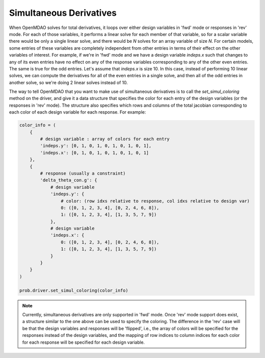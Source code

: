 .. _simul-derivs-theory:

************************
Simultaneous Derivatives
************************

When OpenMDAO solves for total derivatives, it loops over either design variables in 'fwd' mode
or responses in 'rev' mode.  For each of those variables, it performs a linear solve for each
member of that variable, so for a scalar variable there would be only a single linear solve, and
there would be *N* solves for an array variable of size *N*.  For certain models, some entries
of these variables are completely independent from other entries in terms of their effect on the
other variables of interest.  For example, if we're in 'fwd' mode and we have a design variable
`indeps.x` such that changes to any of its even entries have no effect on any of the response
variables corresponding to any of the other even entries.  The same is true for the odd entries.
Let's assume that `indeps.x` is size 10.  In this case, instead of performing 10 linear solves,
we can compute the derivatives for all of the even entries in a single solve, and then all of the
odd entries in another solve, so we're doing 2 linear solves instead of 10.

The way to tell OpenMDAO that you want to make use of simultaneous derivatives is to call the
`set_simul_coloring` method on the driver, and give it a data structure that specifies the color
for each entry of the design variables (or the responses in 'rev' mode).  The structure also
specifies which rows and columns of the total jacobian corresponding to each color of each
design variable for each response.  For example:


.. code-block:: python

    color_info = (
        {
            # design variable : array of colors for each entry
            'indeps.y': [0, 1, 0, 1, 0, 1, 0, 1, 0, 1],
            'indeps.x': [0, 1, 0, 1, 0, 1, 0, 1, 0, 1]
        },
        {
            # response (usually a constraint)
            'delta_theta_con.g': {
                # design variable
                'indeps.y': {
                    # color: (row idxs relative to response, col idxs relative to design var)
                    0: ([0, 1, 2, 3, 4], [0, 2, 4, 6, 8]),
                    1: ([0, 1, 2, 3, 4], [1, 3, 5, 7, 9])
                },
                # design variable
                'indeps.x': {
                    0: ([0, 1, 2, 3, 4], [0, 2, 4, 6, 8]),
                    1: ([0, 1, 2, 3, 4], [1, 3, 5, 7, 9])
                }
            }
        }
    )

    prob.driver.set_simul_coloring(color_info)


.. note::

    Currently, simultaneous derivatives are only supported in 'fwd' mode.  Once 'rev' mode
    support does exist, a structure similar to the one above can be used to specify the
    coloring.  The difference in the 'rev' case will be that the design variables and
    responses will be 'flipped', i.e., the array of colors will be specified for the
    responses instead of the design variables, and the mapping of row indices to
    column indices for each color for each response will be specified for each design variable.
